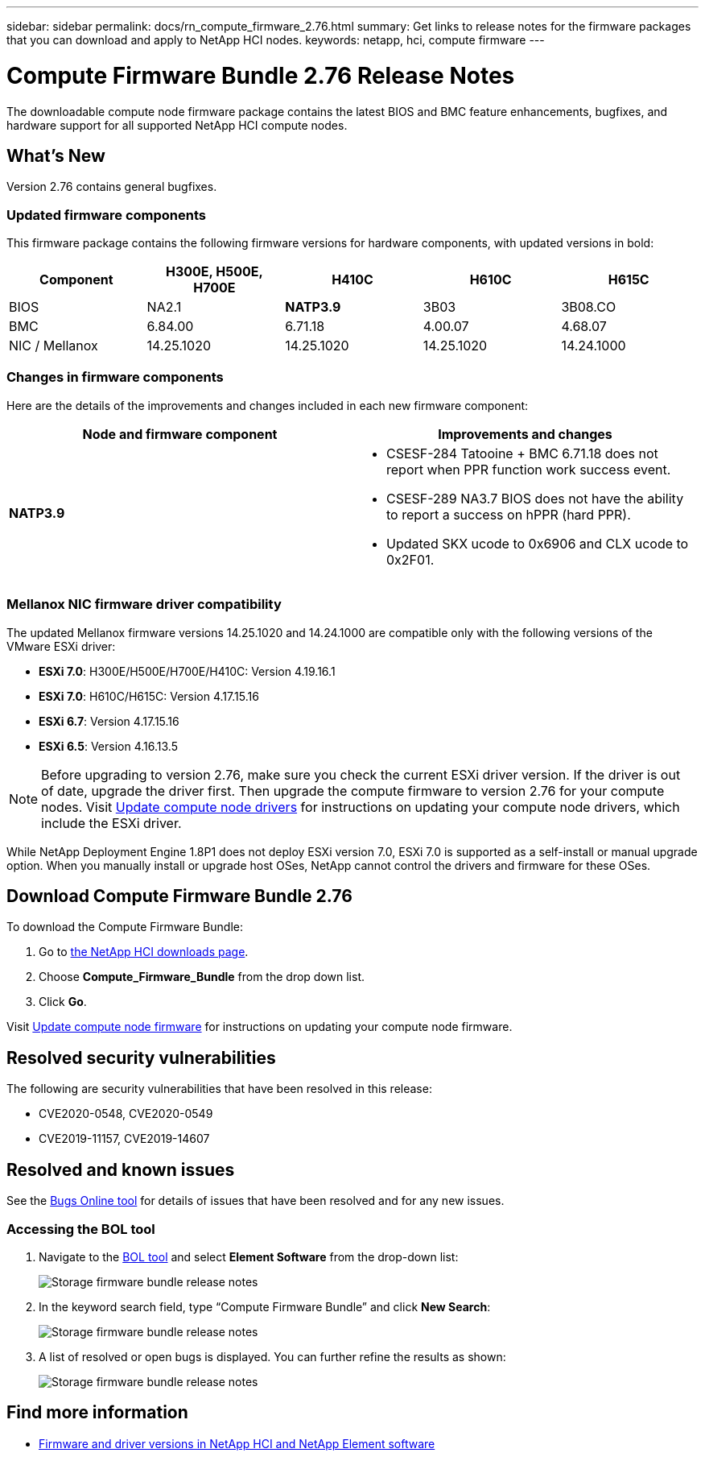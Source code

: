 ---
sidebar: sidebar
permalink: docs/rn_compute_firmware_2.76.html
summary: Get links to release notes for the firmware packages that you can download and apply to NetApp HCI nodes.
keywords: netapp, hci, compute firmware
---
////
This file isn't included in the sidebar nav system. It is only linked to from the rn_relatedrn.adoc file, and this is by design. It might be a totally poor design, but we're going to try it out. -MW, 6-3-2020
////
= Compute Firmware Bundle 2.76 Release Notes
:hardbreaks:
:nofooter:
:icons: font
:linkattrs:
:imagesdir: ../media/
:keywords: hci, release notes, vcp, element, management services, firmware

[.lead]
The downloadable compute node firmware package contains the latest BIOS and BMC feature enhancements, bugfixes, and hardware support for all supported NetApp HCI compute nodes.

== What's New
Version 2.76 contains general bugfixes.

=== Updated firmware components
This firmware package contains the following firmware versions for hardware components, with updated versions in bold:

|===
|Component |H300E, H500E, H700E |H410C |H610C |H615C

|BIOS
|NA2.1
|*NATP3.9*
|3B03
|3B08.CO

|BMC
|6.84.00
|6.71.18
|4.00.07
|4.68.07

|NIC / Mellanox
|14.25.1020
|14.25.1020
|14.25.1020
|14.24.1000
|===

=== Changes in firmware components
Here are the details of the improvements and changes included in each new firmware component:

|===
|Node and firmware component |Improvements and changes

|*NATP3.9*
a|
* CSESF-284 Tatooine + BMC 6.71.18 does not report when PPR function work success event.
* CSESF-289 NA3.7 BIOS does not have the ability to report a success on hPPR (hard PPR).
* Updated SKX ucode to 0x6906 and CLX ucode to 0x2F01.
|Updated SKX ucode to 0x6906 and CLX ucode to 0x2F01.

// |H300E, H500E, H700E BMC 6.84.00
// |Disabled TLS 1.0 and 1.1 support (this BMC version was delivered in Compute Firmware Bundle 12.2.109 as well.)
|===

// |H610C BIOS 3B03
// a|
//
// * Improved handling of memory failures
// * Added the latest Intel NVM firmware updates
// * Updated the RC version to 602.D02 (IPU 2020.1)
// * Updated the microcode version to MCU x6906
// * Updated the SPS ME version to 04.01.04.381.0
// * Removed the *Restore on AC Power Loss* and *Current Restore on AC Power Loss* BIOS setup options
//
// |H615C BIOS 3B08.CO
// a|
//
// * Improved handling of memory failures
// * Added the latest Intel NVM firmware updates
// * Updated the microcode version to MCU x2F01
// * Updated the RC version to 602.D02 (IPU 2020.1)
// * Updated the SPS ME version to 04.01.04.381.0
// * Removed the *Restore on AC Power Loss* and *Current Restore on AC Power Loss* BIOS setup options
// * Changed the option *Attempt Fast Cold Boot* default value to `disable`
// * Changed the option *Allow Correctables* default value to `enable`
//
// |H410C BMC 6.71.18
// |Add BMC reporting for ePPR memory SEL events
//
// |H610C BMC 4.00.07
// |Add remote syslog support
//
// |H615C BMC 4.68.07
// |Add remote syslog support
// |===

=== Mellanox NIC firmware driver compatibility
The updated Mellanox firmware versions 14.25.1020 and 14.24.1000 are compatible only with the following versions of the VMware ESXi driver:

* *ESXi 7.0*: H300E/H500E/H700E/H410C: Version 4.19.16.1
* *ESXi 7.0*: H610C/H615C: Version 4.17.15.16
* *ESXi 6.7*: Version 4.17.15.16
* *ESXi 6.5*: Version 4.16.13.5

NOTE: Before upgrading to version 2.76, make sure you check the current ESXi driver version.  If the driver is out of date, upgrade the driver first. Then upgrade the compute firmware to version 2.76 for your compute nodes. Visit link:task_hcc_upgrade_compute_node_drivers.html[Update compute node drivers^] for instructions on updating your compute node drivers, which include the ESXi driver.

While NetApp Deployment Engine 1.8P1 does not deploy ESXi version 7.0, ESXi 7.0 is supported as a self-install or manual upgrade option. When you manually install or upgrade host OSes, NetApp cannot control the drivers and firmware for these OSes.

== Download Compute Firmware Bundle 2.76
To download the Compute Firmware Bundle:

. Go to https://mysupport.netapp.com/site/products/all/details/netapp-hci/downloads-tab[the NetApp HCI downloads page^].
. Choose *Compute_Firmware_Bundle* from the drop down list.
. Click *Go*.

Visit link:task_hcc_upgrade_compute_node_firmware.html#use-the-baseboard-management-controller-bmc-user-interface-ui[Update compute node firmware^] for instructions on updating your compute node firmware.

== Resolved security vulnerabilities
The following are security vulnerabilities that have been resolved in this release:

* CVE2020-0548, CVE2020-0549
* CVE2019-11157, CVE2019-14607

== Resolved and known issues
See the https://mysupport.netapp.com/site/bugs-online/product[Bugs Online tool^] for details of issues that have been resolved and for any new issues.

=== Accessing the BOL tool
. Navigate to the  https://mysupport.netapp.com/site/bugs-online/product[BOL tool^] and select  *Element Software* from the drop-down list:
+
image::bol_dashboard.png[Storage firmware bundle release notes, align="center"]

. In the keyword search field, type “Compute Firmware Bundle” and click *New Search*:
+
image::compute_firmware_bundle_choice.png[Storage firmware bundle release notes, align="center"]

. A list of resolved or open bugs is displayed. You can further refine the results as shown:
+
image::bol_list_bugs_found.png[Storage firmware bundle release notes, align="center"]

// |===
// |Issue |Description |Workaround
//
// |CSESF-295
// |The compute node firmware update process fails with a BIOS update error when you update the firmware on a H410C node using the downloadable firmware package.
// a|Manually update the BIOS to version NA3.7 on the H410C node:
//
// . Browse to the https://mysupport.netapp.com/site/products/all/details/netapp-hci/downloads-tab[NetApp HCI Downloads page^].
// . Enter `H410C_BIOS_3.7` in the drop down list text field.
// . Click *Go*.
// Instructions for updating are available in PDF format on the download page.
//
// After you update the BIOS and BMC, update the H410C node firmware using the compute firmware bundle 2.76 package.
//
// |CSESF-328
// |On H410C and H300E/H500E/H700E nodes, one NIC sensor for the Mellanox NIC in the BMC reports status as "NA" and reads "not present".
// |None
//
// |CSESF-309
// |H410C and H300E/H500E/H700E nodes are unable to bring the Mellanox NIC port up after manually bringing the port down when running VMware EXSi 6.7u1.
// |Run the following command to recover the ports: `esxcli network nic set -n vmnic2 -a`
//
// |CSESF-303
// |Network statistics errors are seen for the Mellanox NIC on H410C nodes.
// |None
//
// |CSESF-293 / PE-10130
// |Mellanox NIC firmware can be downgraded by Bootstrap OS after you upgrade to the Compute Firmware Bundle version 2.76.
// |Reinstall Compute Firmware Bundle version 2.76.
//
// |PE-11033
// |Under heavy loads, the expected vmnic0 link message is sometimes missing from H615C node log files.
// |None
//
// |PE-11032
// |Under heavy loads, transmit errors sometimes occur for the Mellanox NIC on H610C nodes.
// |None
//
// |PE-10954
// |H610C nodes sometimes reflect the incorrect MTU setting after you set the MTU using the Element software Terminal User Interface (TUI).
// |None
// |===

[discrete]
== Find more information
* https://kb.netapp.com/Advice_and_Troubleshooting/Hybrid_Cloud_Infrastructure/NetApp_HCI/Firmware_and_driver_versions_in_NetApp_HCI_and_NetApp_Element_software[Firmware and driver versions in NetApp HCI and NetApp Element software^]

